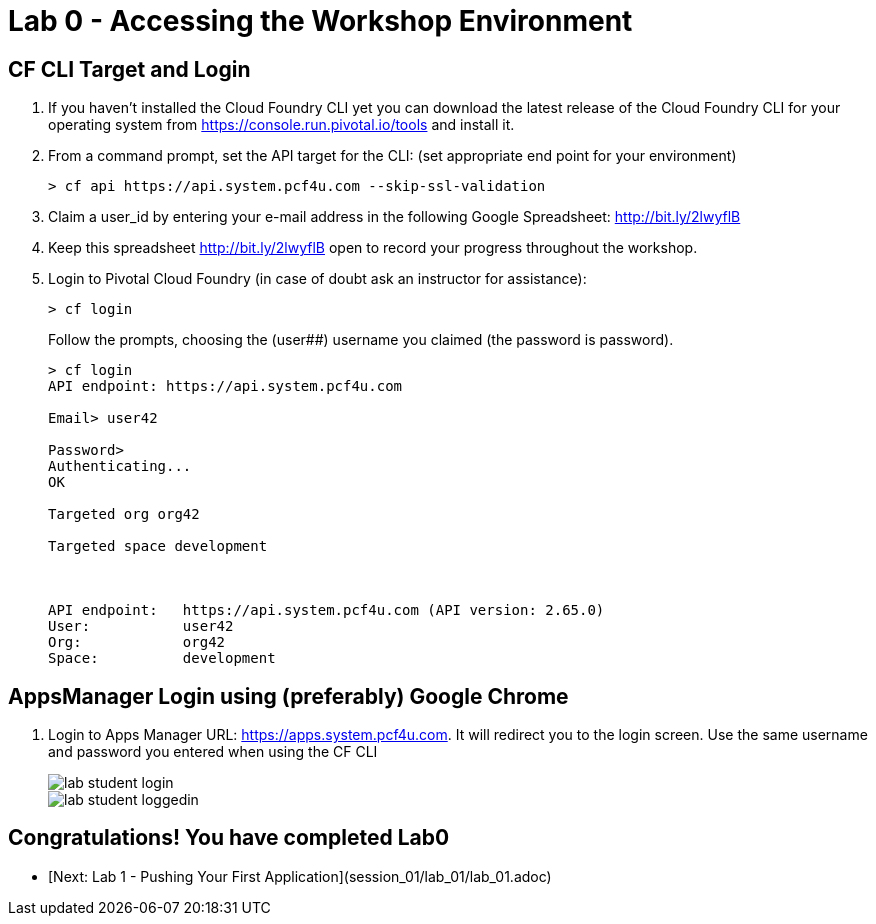 = Lab 0 - Accessing the Workshop Environment

== CF CLI Target and Login

. If you haven't installed the Cloud Foundry CLI yet you can download the latest release of the Cloud Foundry CLI for your operating system from https://console.run.pivotal.io/tools and install it.

. From a command prompt, set the API target for the CLI: (set appropriate end point for your environment)
+
----
> cf api https://api.system.pcf4u.com --skip-ssl-validation
----

. Claim a user_id by entering your e-mail address in the following Google Spreadsheet: http://bit.ly/2lwyflB
. Keep this spreadsheet http://bit.ly/2lwyflB open to record your progress throughout the workshop.

. Login to Pivotal Cloud Foundry (in case of doubt ask an instructor for assistance):

+
----
> cf login
----
+
Follow the prompts, choosing the (user##) username you claimed (the password is password).
+
====
----
> cf login
API endpoint: https://api.system.pcf4u.com

Email> user42

Password> 
Authenticating...
OK

Targeted org org42

Targeted space development



API endpoint:   https://api.system.pcf4u.com (API version: 2.65.0)
User:           user42
Org:            org42
Space:          development

----
====

== AppsManager Login using (preferably) Google Chrome 

. Login to Apps Manager URL: https://apps.system.pcf4u.com. It will redirect you to the login screen. Use the same username and password you entered when using the CF CLI
+
image::../../Common/images/lab-student-login.png[]  
  
+
image::../../Common/images/lab-student-loggedin.png[]


== Congratulations! You have completed Lab0

- [Next: Lab 1 - Pushing Your First Application](session_01/lab_01/lab_01.adoc)
